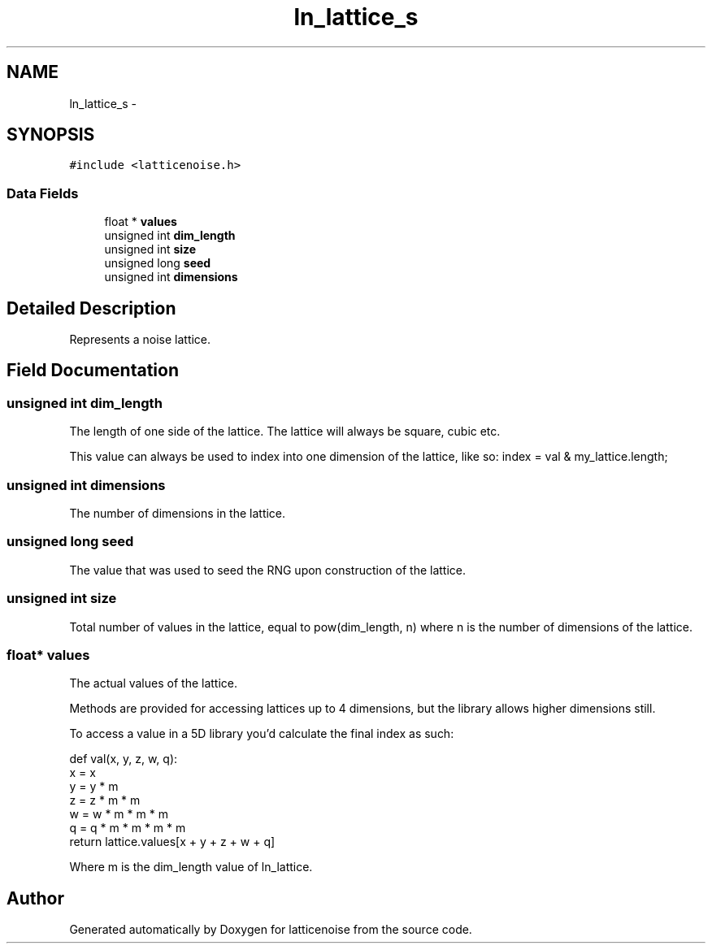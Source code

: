 .TH "ln_lattice_s" 3 "Wed Jan 16 2013" "latticenoise" \" -*- nroff -*-
.ad l
.nh
.SH NAME
ln_lattice_s \- 
.SH SYNOPSIS
.br
.PP
.PP
\fC#include <latticenoise\&.h>\fP
.SS "Data Fields"

.in +1c
.ti -1c
.RI "float * \fBvalues\fP"
.br
.ti -1c
.RI "unsigned int \fBdim_length\fP"
.br
.ti -1c
.RI "unsigned int \fBsize\fP"
.br
.ti -1c
.RI "unsigned long \fBseed\fP"
.br
.ti -1c
.RI "unsigned int \fBdimensions\fP"
.br
.in -1c
.SH "Detailed Description"
.PP 
Represents a noise lattice\&. 
.SH "Field Documentation"
.PP 
.SS "unsigned int dim_length"
The length of one side of the lattice\&. The lattice will always be square, cubic etc\&.
.PP
This value can always be used to index into one dimension of the lattice, like so: index = val & my_lattice\&.length; 
.SS "unsigned int dimensions"
The number of dimensions in the lattice\&. 
.SS "unsigned long seed"
The value that was used to seed the RNG upon construction of the lattice\&. 
.SS "unsigned int size"
Total number of values in the lattice, equal to pow(dim_length, n) where n is the number of dimensions of the lattice\&. 
.SS "float* values"
The actual values of the lattice\&.
.PP
Methods are provided for accessing lattices up to 4 dimensions, but the library allows higher dimensions still\&.
.PP
To access a value in a 5D library you'd calculate the final index as such: 
.PP
.nf
def val(x, y, z, w, q):
    x = x
    y = y * m
    z = z * m * m
    w = w * m * m * m
    q = q * m * m * m * m
    return lattice.values[x + y + z + w + q]

.fi
.PP
.PP
Where m is the dim_length value of ln_lattice\&. 

.SH "Author"
.PP 
Generated automatically by Doxygen for latticenoise from the source code\&.
